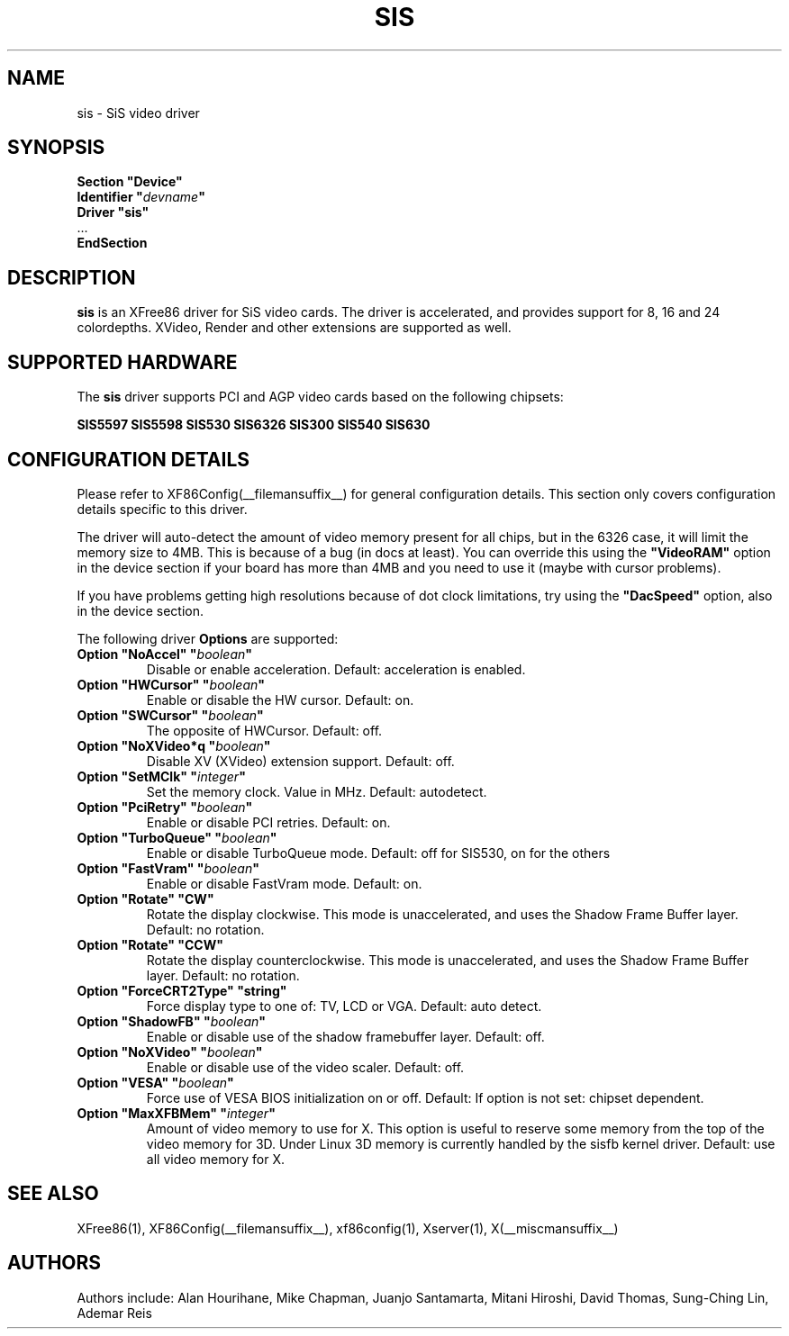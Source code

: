 .\" $XFree86: xc/programs/Xserver/hw/xfree86/drivers/sis/sis.man,v 1.6 2002/01/10 19:05:43 eich Exp $ 
.\" shorthand for double quote that works everywhere.
.ds q \N'34'
.TH SIS __drivermansuffix__ __vendorversion__
.SH NAME
sis \- SiS video driver
.SH SYNOPSIS
.nf
.B "Section \*qDevice\*q"
.BI "  Identifier \*q"  devname \*q
.B  "  Driver \*qsis\*q"
\ \ ...
.B EndSection
.fi
.SH DESCRIPTION
.B sis 
is an XFree86 driver for SiS video cards. The driver is accelerated, and
provides support for 8, 16 and 24 colordepths. XVideo, Render and other
extensions are supported as well.
.SH SUPPORTED HARDWARE
The
.B sis
driver supports PCI and AGP video cards based on the following chipsets:
.PP
.B SIS5597
.B SIS5598
.B SIS530
.B SIS6326
.B SIS300
.B SIS540
.B SIS630
.SH CONFIGURATION DETAILS
Please refer to XF86Config(__filemansuffix__) for general configuration
details.  This section only covers configuration details specific to this
driver.
.PP
The driver will auto-detect the amount of video memory present for all
chips, but in the 6326 case, it will limit the memory size to 4MB. This
is because of a bug (in docs at least). You can override this using the
.B \*qVideoRAM\*q
option in the device section if your board has more than
4MB and you need to use it (maybe with cursor problems).
.PP
If you have problems getting high resolutions because of dot clock
limitations, try using the
.B \*qDacSpeed\*q
option, also in the device section.
.PP
The following driver
.B Options
are supported:
.TP
.BI "Option \*qNoAccel\*q \*q" boolean \*q
Disable or enable acceleration. Default: acceleration is enabled.
.TP
.BI "Option \*qHWCursor\*q \*q" boolean \*q
Enable or disable the HW cursor. Default: on.
.TP
.BI "Option \*qSWCursor\*q \*q" boolean \*q
The opposite of HWCursor. Default: off.
.TP
.BI "Option \*qNoXVideo*q \*q" boolean \*q
Disable XV (XVideo) extension support. Default: off.
.TP
.BI "Option \*qSetMClk\*q \*q" integer \*q
Set the memory clock. Value in MHz. Default: autodetect.
.TP
.BI "Option \*qPciRetry\*q \*q" boolean \*q
Enable or disable PCI retries.  Default: on.
.TP
.BI "Option \*qTurboQueue\*q \*q" boolean \*q
Enable or disable TurboQueue mode.  Default: off for SIS530, on for the
others
.TP
.BI "Option \*qFastVram\*q \*q" boolean \*q
Enable or disable FastVram mode.  Default: on.
.TP
.BI "Option \*qRotate\*q \*qCW\*q"
Rotate the display clockwise. This mode is unaccelerated, and uses 
the Shadow Frame Buffer layer.
Default: no rotation.
.TP
.BI "Option \*qRotate\*q \*qCCW\*q"
Rotate the display counterclockwise. This mode is unaccelerated, and
uses the Shadow Frame Buffer layer.
Default: no rotation.
.TP
.BI "Option \*qForceCRT2Type\*q \*qstring\*q"
Force display type to one of: TV, LCD or VGA. Default: auto detect.
.TP
.BI "Option \*qShadowFB\*q \*q" boolean \*q
Enable or disable use of the shadow framebuffer layer. Default: off.
.TP
.BI "Option \*qNoXVideo\*q \*q" boolean \*q
Enable or disable use of the video scaler. Default: off.
.TP
.BI "Option \*qVESA\*q \*q" boolean \*q
Force use of VESA BIOS initialization on or off. 
Default: If option is not set: chipset dependent.
.TP
.BI "Option \*qMaxXFBMem\*q \*q" integer \*q
Amount of video memory to use for X. This option is useful to reserve
some memory from the top of the video memory for 3D. Under Linux 3D 
memory is currently handled by the sisfb kernel driver. 
Default: use all video memory for X.
.SH "SEE ALSO"
XFree86(1), XF86Config(__filemansuffix__), xf86config(1), Xserver(1), X(__miscmansuffix__)
.SH AUTHORS
Authors include: Alan Hourihane, Mike Chapman, Juanjo Santamarta, Mitani
Hiroshi, David Thomas, Sung-Ching Lin, Ademar Reis
